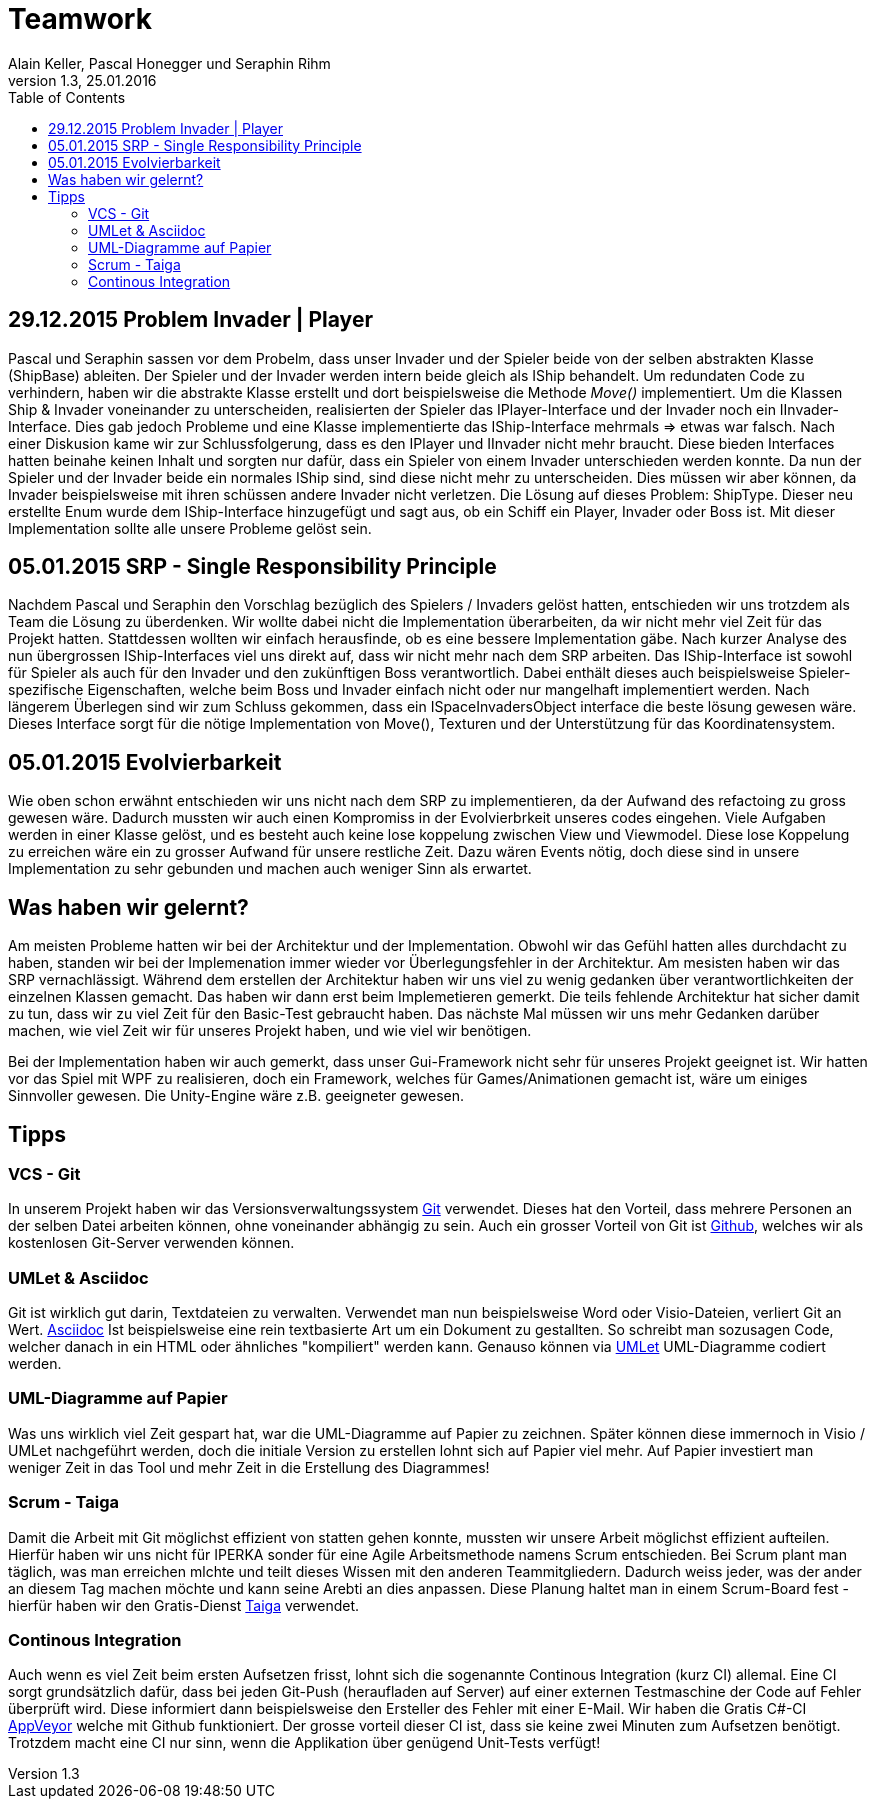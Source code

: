 Teamwork
========
Alain Keller, Pascal Honegger und Seraphin Rihm
Version 1.3, 25.01.2016
:toc:

== 29.12.2015 Problem Invader | Player
Pascal und Seraphin sassen vor dem Probelm, dass unser Invader und der Spieler beide von der selben abstrakten Klasse (ShipBase) ableiten. Der Spieler und der Invader werden intern beide gleich als IShip behandelt. Um redundaten Code zu verhindern, haben wir die abstrakte Klasse erstellt und dort beispielsweise die Methode 'Move()' implementiert. Um die Klassen Ship & Invader voneinander zu unterscheiden, realisierten der Spieler das IPlayer-Interface und der Invader noch ein IInvader-Interface. Dies gab jedoch Probleme und eine Klasse implementierte das IShip-Interface mehrmals => etwas war falsch. Nach einer Diskusion kame wir zur Schlussfolgerung, dass es den IPlayer und IInvader nicht mehr braucht. Diese bieden Interfaces hatten beinahe keinen Inhalt und sorgten nur dafür, dass ein Spieler von einem Invader unterschieden werden konnte. Da nun der Spieler und der Invader beide ein normales IShip sind, sind diese nicht mehr zu unterscheiden. Dies müssen wir aber können, da Invader beispielsweise mit ihren schüssen andere Invader nicht verletzen. Die Lösung auf dieses Problem: ShipType. Dieser neu erstellte Enum wurde dem IShip-Interface hinzugefügt und sagt aus, ob ein Schiff ein Player, Invader oder Boss ist. Mit dieser Implementation sollte alle unsere Probleme gelöst sein.

== 05.01.2015 SRP - Single Responsibility Principle
Nachdem Pascal und Seraphin den Vorschlag bezüglich des Spielers / Invaders gelöst hatten, entschieden wir uns trotzdem als Team die Lösung zu überdenken. Wir wollte dabei nicht die Implementation überarbeiten, da wir nicht mehr viel Zeit für das Projekt hatten. Stattdessen wollten wir einfach herausfinde, ob es eine bessere Implementation gäbe. Nach kurzer Analyse des nun übergrossen IShip-Interfaces viel uns direkt auf, dass wir nicht mehr nach dem SRP arbeiten. Das IShip-Interface ist sowohl für Spieler als auch für den Invader und den zukünftigen Boss verantwortlich. Dabei enthält dieses auch beispielsweise Spieler-spezifische Eigenschaften, welche beim Boss und Invader einfach nicht oder nur mangelhaft implementiert werden. Nach längerem Überlegen sind wir zum Schluss gekommen, dass ein ISpaceInvadersObject interface die beste lösung gewesen wäre. Dieses Interface sorgt für die nötige Implementation von Move(), Texturen und der Unterstützung für das Koordinatensystem.

== 05.01.2015 Evolvierbarkeit
Wie oben schon erwähnt entschieden wir uns nicht nach dem SRP zu implementieren, da der Aufwand des refactoing zu gross gewesen wäre. Dadurch mussten wir auch einen Kompromiss in der Evolvierbrkeit unseres codes eingehen. Viele Aufgaben werden in einer Klasse gelöst, und es besteht auch keine lose koppelung zwischen View und Viewmodel. Diese lose Koppelung zu erreichen wäre ein zu grosser Aufwand für unsere restliche Zeit. Dazu wären Events nötig, doch diese sind in unsere Implementation zu sehr gebunden und machen auch weniger Sinn als erwartet. 

== Was haben wir gelernt?

Am meisten Probleme hatten wir bei der Architektur und der Implementation. Obwohl wir das Gefühl hatten alles durchdacht zu haben, standen wir bei der Implemenation immer wieder vor Überlegungsfehler in der Architektur. Am mesisten haben wir das SRP vernachlässigt. Während dem erstellen der Architektur haben wir uns viel zu wenig gedanken über verantwortlichkeiten der einzelnen Klassen gemacht. Das haben wir dann erst beim Implemetieren gemerkt. Die teils fehlende Architektur hat sicher damit zu tun, dass wir zu viel Zeit für den Basic-Test gebraucht haben. Das nächste Mal müssen wir uns mehr Gedanken darüber machen, wie viel Zeit wir für unseres Projekt haben, und wie viel wir benötigen. 

Bei der Implementation haben wir auch gemerkt, dass unser Gui-Framework nicht sehr für unseres Projekt geeignet ist. Wir hatten vor das Spiel mit WPF zu realisieren, doch ein Framework, welches für Games/Animationen gemacht ist, wäre um einiges Sinnvoller gewesen. Die Unity-Engine wäre z.B. geeigneter gewesen.

== Tipps

=== VCS - Git
In unserem Projekt haben wir das Versionsverwaltungssystem link:https://git-scm.com/[Git] verwendet. Dieses hat den Vorteil, dass mehrere Personen an der selben Datei arbeiten können, ohne voneinander abhängig zu sein. Auch ein grosser Vorteil von Git ist link:https://github.com/[Github], welches wir als kostenlosen Git-Server verwenden können.

=== UMLet & Asciidoc
Git ist wirklich gut darin, Textdateien zu verwalten. Verwendet man nun beispielsweise Word oder Visio-Dateien, verliert Git an Wert. link:http://asciidoc.org/[Asciidoc] Ist beispielsweise eine rein textbasierte Art um ein Dokument zu gestallten. So schreibt man sozusagen Code, welcher danach in ein HTML oder ähnliches "kompiliert" werden kann. Genauso können via link:http://www.umlet.com/[UMLet] UML-Diagramme codiert werden. 

=== UML-Diagramme auf Papier
Was uns wirklich viel Zeit gespart hat, war die UML-Diagramme auf Papier zu zeichnen. Später können diese immernoch in Visio / UMLet nachgeführt werden, doch die initiale Version zu erstellen lohnt sich auf Papier viel mehr. Auf Papier investiert man weniger Zeit in das Tool und mehr Zeit in die Erstellung des Diagrammes! 

=== Scrum - Taiga
Damit die Arbeit mit Git möglichst effizient von statten gehen konnte, mussten wir unsere Arbeit möglichst effizient aufteilen. Hierfür haben wir uns nicht für IPERKA sonder für eine Agile Arbeitsmethode namens Scrum entschieden. Bei Scrum plant man täglich, was man erreichen mlchte und teilt dieses Wissen mit den anderen Teammitgliedern. Dadurch weiss jeder, was der ander an diesem Tag machen möchte und kann seine Arebti an dies anpassen. Diese Planung haltet man in einem Scrum-Board fest - hierfür haben wir den Gratis-Dienst link:https://tree.taiga.io/[Taiga] verwendet.

=== Continous Integration
Auch wenn es viel Zeit beim ersten Aufsetzen frisst, lohnt sich die sogenannte Continous Integration (kurz CI) allemal. Eine CI sorgt grundsätzlich dafür, dass bei jeden Git-Push (heraufladen auf Server) auf einer externen Testmaschine der Code auf Fehler überprüft wird. Diese informiert dann beispielsweise den Ersteller des Fehler mit einer E-Mail. Wir haben die Gratis C#-CI link:https://www.appveyor.com/[AppVeyor] welche mit Github funktioniert. Der grosse vorteil dieser CI ist, dass sie keine zwei Minuten zum Aufsetzen benötigt. Trotzdem macht eine CI nur sinn, wenn die Applikation über genügend Unit-Tests verfügt!